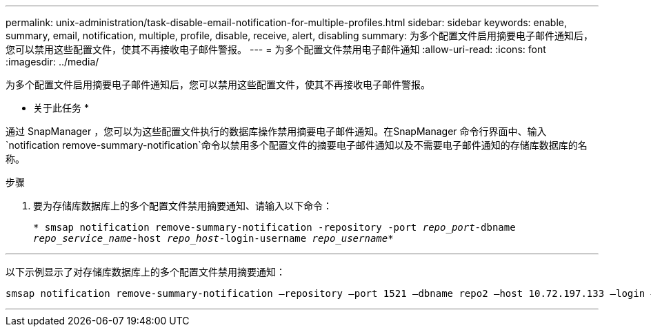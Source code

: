 ---
permalink: unix-administration/task-disable-email-notification-for-multiple-profiles.html 
sidebar: sidebar 
keywords: enable, summary, email, notification, multiple, profile, disable, receive, alert, disabling 
summary: 为多个配置文件启用摘要电子邮件通知后，您可以禁用这些配置文件，使其不再接收电子邮件警报。 
---
= 为多个配置文件禁用电子邮件通知
:allow-uri-read: 
:icons: font
:imagesdir: ../media/


[role="lead"]
为多个配置文件启用摘要电子邮件通知后，您可以禁用这些配置文件，使其不再接收电子邮件警报。

* 关于此任务 *

通过 SnapManager ，您可以为这些配置文件执行的数据库操作禁用摘要电子邮件通知。在SnapManager 命令行界面中、输入`notification remove-summary-notification`命令以禁用多个配置文件的摘要电子邮件通知以及不需要电子邮件通知的存储库数据库的名称。

.步骤
. 要为存储库数据库上的多个配置文件禁用摘要通知、请输入以下命令：
+
`* smsap notification remove-summary-notification -repository -port _repo_port_-dbname _repo_service_name_-host _repo_host_-login-username _repo_username_*`



'''
以下示例显示了对存储库数据库上的多个配置文件禁用摘要通知：

[listing]
----

smsap notification remove-summary-notification –repository –port 1521 –dbname repo2 –host 10.72.197.133 –login –username oba5
----
'''